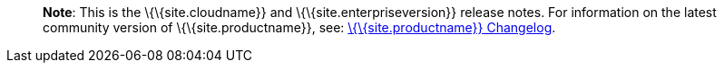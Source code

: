 ____
*Note*: This is the \{\{site.cloudname}} and \{\{site.enterpriseversion}} release notes. For information on the latest community version of \{\{site.productname}}, see: link:{baseurl}/release-information/changelog/[\{\{site.productname}} Changelog].
____
